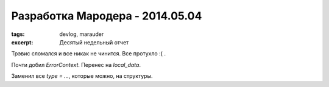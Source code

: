 
Разработка Мародера - 2014.05.04
################################

:tags: devlog, marauder
:excerpt: Десятый недельный отчет

Трэвис сломался и все никак не чинится. Все протухло :( .

Почти добил `ErrorContext`. Перенес на `local_data`.

Заменил все `type = ...`, которые можно, на структуры.

.. vim: set tabstop=4 shiftwidth=4 softtabstop=4 expandtab:
